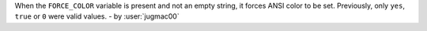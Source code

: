 When the ``FORCE_COLOR`` variable is present and not an empty string, it forces ANSI color to be set.
Previously, only ``yes``, ``true`` or ``0`` were valid values. - by :user:`jugmac00`
